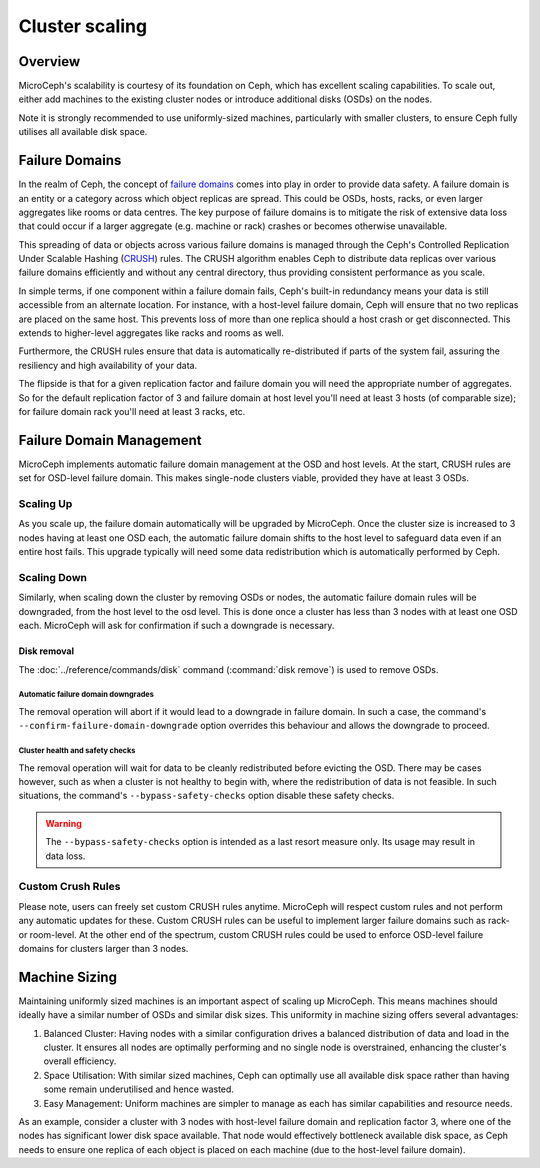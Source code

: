 ===============
Cluster scaling
===============


Overview
--------

MicroCeph's scalability is courtesy of its foundation on Ceph, which has excellent scaling capabilities. To scale out, either add machines to the existing cluster nodes or introduce additional disks (OSDs) on the nodes.

Note it is strongly recommended to use uniformly-sized machines, particularly with smaller clusters, to ensure Ceph fully utilises all available disk space.

Failure Domains
---------------

In the realm of Ceph, the concept of `failure domains`_ comes into play in order to provide data safety. A failure domain is an entity or a category across which object replicas are spread. This could be OSDs, hosts, racks, or even larger aggregates like rooms or data centres. The key purpose of failure domains is to mitigate the risk of extensive data loss that could occur if a larger aggregate (e.g. machine or rack) crashes or becomes otherwise unavailable.

This spreading of data or objects across various failure domains is managed through the Ceph's Controlled Replication Under Scalable Hashing (CRUSH_) rules. The CRUSH algorithm enables Ceph to distribute data replicas over various failure domains efficiently and without any central directory, thus providing consistent performance as you scale. 

In simple terms, if one component within a failure domain fails, Ceph's built-in redundancy means your data is still accessible from an alternate location. For instance, with a host-level failure domain, Ceph will ensure that no two replicas are placed on the same host. This prevents loss of more than one replica should a host crash or get disconnected. This extends to higher-level aggregates like racks and rooms as well.

Furthermore, the CRUSH rules ensure that data is automatically re-distributed if parts of the system fail, assuring the resiliency and high availability of your data.

The flipside is that for a given replication factor and failure domain you will need the appropriate number of aggregates. So for the default replication factor of 3 and failure domain at host level you'll need at least 3 hosts (of comparable size); for failure domain rack you'll need at least 3 racks, etc.

Failure Domain Management
-------------------------

MicroCeph implements automatic failure domain management at the OSD and host levels. At the start, CRUSH rules are set for OSD-level failure domain. This makes single-node clusters viable, provided they have at least 3 OSDs.

Scaling Up
++++++++++

As you scale up, the failure domain automatically will be upgraded by MicroCeph. Once the cluster size is increased to 3 nodes having at least one OSD each, the automatic failure domain shifts to the host level to safeguard data even if an entire host fails. This upgrade typically will need some data redistribution which is automatically performed by Ceph.

Scaling Down
++++++++++++

Similarly, when scaling down the cluster by removing OSDs or nodes, the automatic failure domain rules will be downgraded, from the host level to the osd level. This is done once a cluster has less than 3 nodes with at least one OSD each. MicroCeph will ask for confirmation if such a downgrade is necessary.

Disk removal
~~~~~~~~~~~~

The :doc:`../reference/commands/disk` command (:command:`disk remove`) is used
to remove OSDs.

Automatic failure domain downgrades
^^^^^^^^^^^^^^^^^^^^^^^^^^^^^^^^^^^

The removal operation will abort if it would lead to a downgrade in failure
domain. In such a case, the command's ``--confirm-failure-domain-downgrade``
option overrides this behaviour and allows the downgrade to proceed.

Cluster health and safety checks
^^^^^^^^^^^^^^^^^^^^^^^^^^^^^^^^

The removal operation will wait for data to be cleanly redistributed before
evicting the OSD. There may be cases however, such as when a cluster is not
healthy to begin with, where the redistribution of data is not feasible. In
such situations, the command's ``--bypass-safety-checks`` option disable these
safety checks.

.. warning::

   The ``--bypass-safety-checks`` option is intended as a last resort measure
   only. Its usage may result in data loss.

Custom Crush Rules
++++++++++++++++++
Please note, users can freely set custom CRUSH rules anytime. MicroCeph will respect custom rules and not perform any automatic updates for these. Custom CRUSH rules can be useful to implement larger failure domains such as rack- or room-level. At the other end of the spectrum, custom CRUSH rules could be used to enforce OSD-level failure domains for clusters larger than 3 nodes.


Machine Sizing
--------------

Maintaining uniformly sized machines is an important aspect of scaling up MicroCeph. This means machines should ideally have a similar number of OSDs and similar disk sizes. This uniformity in machine sizing offers several advantages:

1. Balanced Cluster: Having nodes with a similar configuration drives a balanced distribution of data and load in the cluster. It ensures all nodes are optimally performing and no single node is overstrained, enhancing the cluster's overall efficiency.

2. Space Utilisation: With similar sized machines, Ceph can optimally use all available disk space rather than having some remain underutilised and hence wasted.

3. Easy Management: Uniform machines are simpler to manage as each has similar capabilities and resource needs.

As an example, consider a cluster with 3 nodes with host-level failure domain and replication factor 3, where one of the nodes has significant lower disk space available. That node would effectively bottleneck available disk space, as Ceph needs to ensure one replica of each object is placed on each machine (due to the host-level failure domain).



.. _`failure domains`: https://en.wikipedia.org/wiki/Failure_domain
.. _CRUSH: https://docs.ceph.com/en/latest/rados/operations/crush-map/
